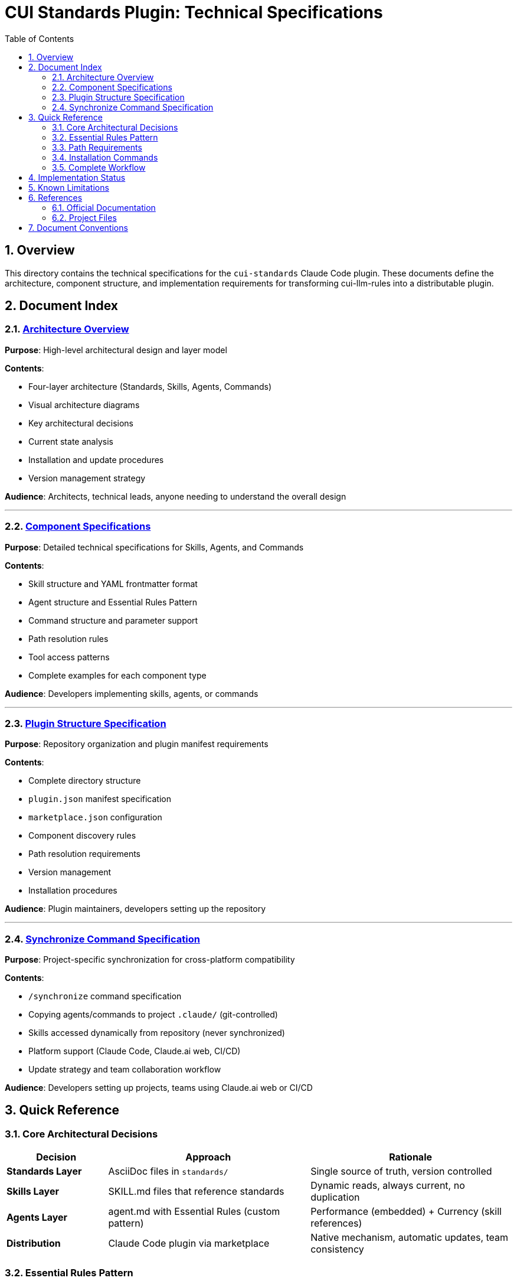 = CUI Standards Plugin: Technical Specifications
:toc: left
:toclevels: 2
:sectnums:

== Overview

This directory contains the technical specifications for the `cui-standards` Claude Code plugin. These documents define the architecture, component structure, and implementation requirements for transforming cui-llm-rules into a distributable plugin.

== Document Index

=== xref:architecture-overview.adoc[Architecture Overview]

*Purpose*: High-level architectural design and layer model

*Contents*:

* Four-layer architecture (Standards, Skills, Agents, Commands)
* Visual architecture diagrams
* Key architectural decisions
* Current state analysis
* Installation and update procedures
* Version management strategy

*Audience*: Architects, technical leads, anyone needing to understand the overall design

---

=== xref:component-specifications.adoc[Component Specifications]

*Purpose*: Detailed technical specifications for Skills, Agents, and Commands

*Contents*:

* Skill structure and YAML frontmatter format
* Agent structure and Essential Rules Pattern
* Command structure and parameter support
* Path resolution rules
* Tool access patterns
* Complete examples for each component type

*Audience*: Developers implementing skills, agents, or commands

---

=== xref:plugin-structure.adoc[Plugin Structure Specification]

*Purpose*: Repository organization and plugin manifest requirements

*Contents*:

* Complete directory structure
* `plugin.json` manifest specification
* `marketplace.json` configuration
* Component discovery rules
* Path resolution requirements
* Version management
* Installation procedures

*Audience*: Plugin maintainers, developers setting up the repository

---

=== xref:synchronize-command-spec.adoc[Synchronize Command Specification]

*Purpose*: Project-specific synchronization for cross-platform compatibility

*Contents*:

* `/synchronize` command specification
* Copying agents/commands to project `.claude/` (git-controlled)
* Skills accessed dynamically from repository (never synchronized)
* Platform support (Claude Code, Claude.ai web, CI/CD)
* Update strategy and team collaboration workflow

*Audience*: Developers setting up projects, teams using Claude.ai web or CI/CD

== Quick Reference

=== Core Architectural Decisions

[cols="1,2,2"]
|===
|Decision |Approach |Rationale

|**Standards Layer**
|AsciiDoc files in `standards/`
|Single source of truth, version controlled

|**Skills Layer**
|SKILL.md files that reference standards
|Dynamic reads, always current, no duplication

|**Agents Layer**
|agent.md with Essential Rules (custom pattern)
|Performance (embedded) + Currency (skill references)

|**Distribution**
|Claude Code plugin via marketplace
|Native mechanism, automatic updates, team consistency
|===

=== Essential Rules Pattern

**Custom Implementation** (not native Claude Code feature):

[source,markdown]
----
## ESSENTIAL RULES

### Domain Standards
Source: ./standards/domain/file.adoc
Last Synced: 2025-10-22

[... core requirements extracted from source ...]
----

Verified via `/agents-doctor sync` command (custom).

=== Path Requirements

[cols="1,2"]
|===
|Requirement |Example

|**All paths relative**
|`./standards/java/java-code-standards.adoc`

|**Must start with**
|`./`

|**Never absolute**
|❌ `~/git/cui-llm-rules/...`

|**Scripts use**
|`${CLAUDE_PLUGIN_ROOT}/scripts/validator.sh`
|===

=== Installation Commands

[source,bash]
----
# Add marketplace (GitHub shorthand: resolves to https://github.com/cuioss/cui-llm-rules)
/plugin marketplace add cuioss/cui-llm-rules

# Install plugin
/plugin install cui-standards@cui-llm-rules

# Update (refresh marketplace)
/plugin marketplace update cui-llm-rules
----

**Note**: Claude Code supports multiple marketplace formats: GitHub shorthand (`owner/repo`), full Git URLs (`https://...`), or local paths (`file:///...`).

=== Complete Workflow

==== 1. One-Time Setup (Claude Code Users)

[source,bash]
----
# Install plugin globally (provides agents/commands for synchronization)
# Skills are always accessed from repository (never synchronized)
/plugin install cui-standards@cui-llm-rules
----

==== 2. Project Synchronization (Git-Controlled)

[source,bash]
----
# In project directory, use interactive mode (recommended)
cd ~/my-project
/synchronize

# Interactive prompts appear with numbered lists:
# - Select agents by number (e.g., "1 3 5")
# - Select commands by number (e.g., "1 7")
# - Or use "all" or "skip"

# Alternative: Synchronize by name
/synchronize project-builder adoc-review agents-doctor

# Commit to git (makes available to all platforms)
git add .claude/
git commit -m "sync: Add cui-standards agents"
git push
----

**What gets synchronized**:
* ✅ Agents → `.claude/agents/` (git-controlled)
* ✅ Commands → `.claude/commands/` (git-controlled)
* ❌ Skills → NOT synchronized (accessed dynamically from repository)

==== 3. Cross-Platform Usage

**Claude Code (CLI/IDE)**:
- Uses project's `.claude/` (overrides plugin)
- Agents reference skills from repository dynamically

**Claude.ai Web**:
- Uses project's `.claude/` (only way to access)
- Agents reference skills from repository dynamically

**CI/CD (GitHub Actions)**:
- Uses project's `.claude/` (committed to git)
- Agents reference skills from repository dynamically

**Skills resolution** (all platforms):
```
Agent reads: .claude/agents/project-builder.md
Agent references: "Read cui-java-standards skill"
Resolved from: https://github.com/cuioss/cui-llm-rules/skills/cui-java-standards/SKILL.md
Skill references: ./standards/java/java-code-standards.adoc
```

== Implementation Status

[cols="1,2,1"]
|===
|Component |Description |Status

|**Architecture**
|Four-layer model defined
|✅ Specified

|**Skills**
|4 skills planned (Java, Testing, Documentation, Process)
|⏳ Not implemented

|**Agents**
|7 agents to migrate from `~/.claude/agents/`
|⏳ Not implemented

|**Commands**
|11 commands to migrate/create
|⏳ Not implemented

|**/synchronize command**
|Project synchronization for cross-platform compatibility
|✅ Specified

|**plugin.json**
|Manifest specification complete
|✅ Specified
|===

== Known Limitations

See xref:plugin-structure.adoc#known-limitations[Plugin Structure § Known Limitations] for complete details.

**Key constraints**:

* **No individual plugin update command**: Use `/plugin marketplace update marketplace-name`
* **No semantic version pinning**: Version management via Git tags and marketplace `version` field
* **Relative paths required**: All paths must start with `./` (relative to plugin root)
* **Essential Rules**: Custom pattern requiring manual implementation and maintenance

== References

=== Official Documentation

* Claude Code Plugins: https://docs.claude.com/en/docs/claude-code/plugins
* Claude Code Skills: https://docs.claude.com/en/docs/claude-code/skills
* Claude Code Agents: https://docs.claude.com/en/docs/claude-code/sub-agents
* Claude Code Commands: https://docs.claude.com/en/docs/claude-code/slash-commands
* Plugin Marketplaces: https://docs.claude.com/en/docs/claude-code/plugin-marketplaces

=== Project Files

* Main plan (with implementation details): `../plan.md`
* Standards documentation: `../standards/`
* Current agents (user): `~/.claude/agents/`
* Current commands (user): `~/.claude/commands/`

== Document Conventions

* **Format**: AsciiDoc (.adoc)
* **TOC**: Left sidebar, 3 levels
* **Section Numbering**: Enabled
* **Code Blocks**: Syntax highlighting via `[source,type]`
* **Cross-References**: `xref:file.adoc[Link Text]`
